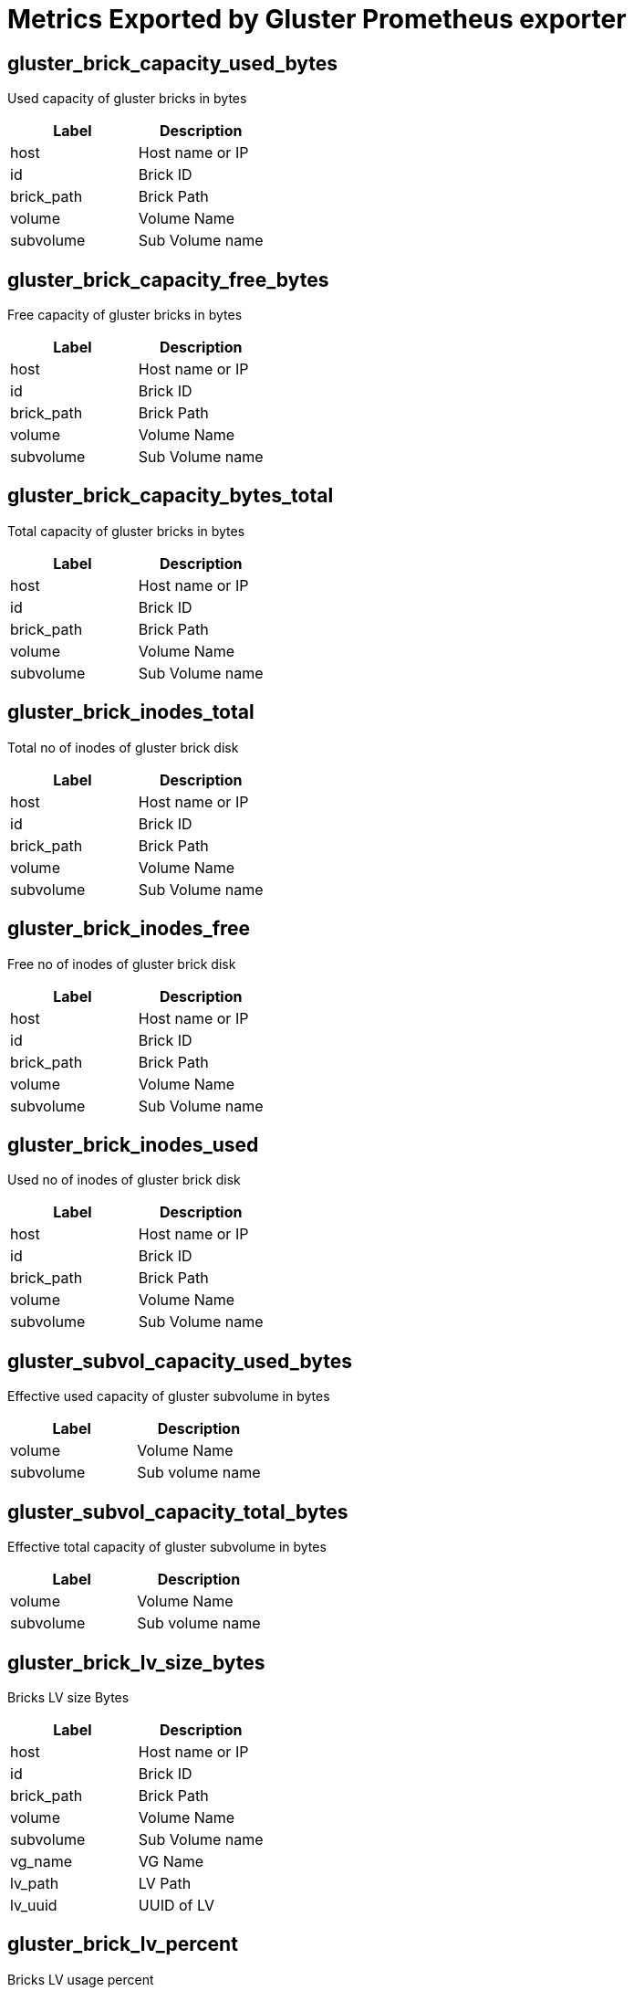 = Metrics Exported by Gluster Prometheus exporter

== gluster_brick_capacity_used_bytes

Used capacity of gluster bricks in bytes

|===
|Label|Description

|host
|Host name or IP

|id
|Brick ID

|brick_path
|Brick Path

|volume
|Volume Name

|subvolume
|Sub Volume name

|===

== gluster_brick_capacity_free_bytes

Free capacity of gluster bricks in bytes

|===
|Label|Description

|host
|Host name or IP

|id
|Brick ID

|brick_path
|Brick Path

|volume
|Volume Name

|subvolume
|Sub Volume name

|===

== gluster_brick_capacity_bytes_total

Total capacity of gluster bricks in bytes

|===
|Label|Description

|host
|Host name or IP

|id
|Brick ID

|brick_path
|Brick Path

|volume
|Volume Name

|subvolume
|Sub Volume name

|===

== gluster_brick_inodes_total

Total no of inodes of gluster brick disk

|===
|Label|Description

|host
|Host name or IP

|id
|Brick ID

|brick_path
|Brick Path

|volume
|Volume Name

|subvolume
|Sub Volume name

|===

== gluster_brick_inodes_free

Free no of inodes of gluster brick disk

|===
|Label|Description

|host
|Host name or IP

|id
|Brick ID

|brick_path
|Brick Path

|volume
|Volume Name

|subvolume
|Sub Volume name

|===

== gluster_brick_inodes_used

Used no of inodes of gluster brick disk

|===
|Label|Description

|host
|Host name or IP

|id
|Brick ID

|brick_path
|Brick Path

|volume
|Volume Name

|subvolume
|Sub Volume name

|===

== gluster_subvol_capacity_used_bytes

Effective used capacity of gluster subvolume in bytes

|===
|Label|Description

|volume
|Volume Name

|subvolume
|Sub volume name

|===

== gluster_subvol_capacity_total_bytes

Effective total capacity of gluster subvolume in bytes

|===
|Label|Description

|volume
|Volume Name

|subvolume
|Sub volume name

|===

== gluster_brick_lv_size_bytes

Bricks LV size Bytes

|===
|Label|Description

|host
|Host name or IP

|id
|Brick ID

|brick_path
|Brick Path

|volume
|Volume Name

|subvolume
|Sub Volume name

|vg_name
|VG Name

|lv_path
|LV Path

|lv_uuid
|UUID of LV

|===

== gluster_brick_lv_percent

Bricks LV usage percent

|===
|Label|Description

|host
|Host name or IP

|id
|Brick ID

|brick_path
|Brick Path

|volume
|Volume Name

|subvolume
|Sub Volume name

|vg_name
|VG Name

|lv_path
|LV Path

|lv_uuid
|UUID of LV

|===

== gluster_brick_lv_metadata_size_bytes

Bricks LV metadata size Bytes

|===
|Label|Description

|host
|Host name or IP

|id
|Brick ID

|brick_path
|Brick Path

|volume
|Volume Name

|subvolume
|Sub Volume name

|vg_name
|VG Name

|lv_path
|LV Path

|lv_uuid
|UUID of LV

|===

== gluster_brick_lv_metadata_percent

Bricks LV metadata usage percent

|===
|Label|Description

|host
|Host name or IP

|id
|Brick ID

|brick_path
|Brick Path

|volume
|Volume Name

|subvolume
|Sub Volume name

|vg_name
|VG Name

|lv_path
|LV Path

|lv_uuid
|UUID of LV

|===

== gluster_vg_extent_total_count

VG extent total count 

|===
|Label|Description

|host
|Host name or IP

|id
|Brick ID

|brick_path
|Brick Path

|volume
|Volume Name

|subvolume
|Sub Volume name

|vg_name
|VG Name

|lv_path
|LV Path

|lv_uuid
|UUID of LV

|===

== gluster_vg_extent_alloc_count

VG extent allocated count 

|===
|Label|Description

|host
|Host name or IP

|id
|Brick ID

|brick_path
|Brick Path

|volume
|Volume Name

|subvolume
|Sub Volume name

|vg_name
|VG Name

|lv_path
|LV Path

|lv_uuid
|UUID of LV

|===

== gluster_thinpool_data_total_bytes

Thin pool size Bytes

|===
|Label|Description

|host
|Host name or IP

|thinpool_name
|Name of the thinpool LV

|vg_name
|Name of the Volume Group

|volume
|Volume Name

|subvolume
|Name of the Subvolume

|brick_path
|Brick Path

|===

== gluster_thinpool_data_used_bytes

Thin pool data used Bytes

|===
|Label|Description

|host
|Host name or IP

|thinpool_name
|Name of the thinpool LV

|vg_name
|Name of the Volume Group

|volume
|Volume Name

|subvolume
|Name of the Subvolume

|brick_path
|Brick Path

|===

== gluster_thinpool_metadata_total_bytes

Thin pool metadata size Bytes

|===
|Label|Description

|host
|Host name or IP

|thinpool_name
|Name of the thinpool LV

|vg_name
|Name of the Volume Group

|volume
|Volume Name

|subvolume
|Name of the Subvolume

|brick_path
|Brick Path

|===

== gluster_thinpool_metadata_used_bytes

Thin pool metadata used Bytes

|===
|Label|Description

|host
|Host name or IP

|thinpool_name
|Name of the thinpool LV

|vg_name
|Name of the Volume Group

|volume
|Volume Name

|subvolume
|Name of the Subvolume

|brick_path
|Brick Path

|===

== gluster_brick_up

Brick up (1-up, 0-down)

|===
|Label|Description

|volume
|Volume Name

|hostname
|Host name or IP

|brick_path
|Brick Path

|peer_id
|Peer ID

|pid
|Process ID of brick

|===

== gluster_pv_count

No: of Physical Volumes

|===
|Label|Description

|name
|Metric name, for which data is collected

|peerID
|Peer ID of the host on which this metric is collected

|===

== gluster_lv_count

No: of Logical Volumes in a Volume Group

|===
|Label|Description

|name
|Metric name, for which the data is collected

|peerID
|Peer ID of the host on which this metric is collected

|vgName
|Volume Group Name associated with the metric

|===

== gluster_vg_count

No: of Volume Groups

|===
|Label|Description

|name
|Metric name, for which data is collected

|peerID
|Peer ID of the host on which this metric is collected

|===

== gluster_thinpool_count

No: of thinpools in a Volume Group

|===
|Label|Description

|name
|Metric name, for which the data is collected

|peerID
|Peer ID of the host on which this metric is collected

|vgName
|Volume Group Name associated with the metric

|===

== gluster_cpu_percentage

CPU percentage of Gluster process. One metric will be exposed for each process. Note: values of labels will be empty if not applicable to that process. For example, glusterd process will not have labels for volume or brick_path. It is the CPU time used divided by the time the process has been running (cputime/realtime ratio), expressed as a percentage.

|===
|Label|Description

|volume
|Volume Name

|peerid
|Peer ID

|brick_path
|Brick Path

|name
|Name of the Gluster process(Ex: `glusterfsd`, `glusterd` etc)

|===

== gluster_memory_percentage

Memory percentage of Gluster process. One metric will be exposed for each process. Note: values of labels will be empty if not applicable to that process. For example, glusterd process will not have labels for volume or brick_path. It is the ratio of the process's resident set size to the physical memory on the machine, expressed as a percentage

|===
|Label|Description

|volume
|Volume Name

|peerid
|Peer ID

|brick_path
|Brick Path

|name
|Name of the Gluster process(Ex: `glusterfsd`, `glusterd` etc)

|===

== gluster_resident_memory_bytes

Resident Memory of Gluster process in bytes. One metric will be exposed for each process. Note: values of labels will be empty if not applicable to that process. For example, glusterd process will not have labels for volume or brick_path.

|===
|Label|Description

|volume
|Volume Name

|peerid
|Peer ID

|brick_path
|Brick Path

|name
|Name of the Gluster process(Ex: `glusterfsd`, `glusterd` etc)

|===

== gluster_virtual_memory_bytes

Virtual Memory of Gluster process in bytes. One metric will be exposed for each process. Note: values of labels will be empty if not applicable to that process. For example, glusterd process will not have labels for volume or brick_path.

|===
|Label|Description

|volume
|Volume Name

|peerid
|Peer ID

|brick_path
|Brick Path

|name
|Name of the Gluster process(Ex: `glusterfsd`, `glusterd` etc)

|===

== gluster_elapsed_time_seconds

Elapsed Time or Uptime of Gluster processes in seconds. One metric will be exposed for each process. Note: values of labels will be empty if not applicable to that process. For example, glusterd process will not have labels for volume or brick_path.

|===
|Label|Description

|volume
|Volume Name

|peerid
|Peer ID

|brick_path
|Brick Path

|name
|Name of the Gluster process(Ex: `glusterfsd`, `glusterd` etc)

|===

== gluster_volume_heal_count

self heal count for volume

|===
|Label|Description

|volume
|Volume Name

|brick_path
|Brick Path

|host
|Hostname or IP

|===

== gluster_volume_profile_total_reads

Total no of reads

|===
|Label|Description

|volume
|Volume name

|brick
|Brick Name

|===

== gluster_volume_profile_total_writes

Total no of writes

|===
|Label|Description

|volume
|Volume name

|brick
|Brick Name

|===

== gluster_volume_profile_duration_secs

Duration

|===
|Label|Description

|volume
|Volume name

|brick
|Brick Name

|===

== gluster_volume_profile_total_reads_interval

Total no of reads for interval stats

|===
|Label|Description

|volume
|Volume name

|brick
|Brick Name

|===

== gluster_volume_profile_total_writes_interval

Total no of writes for interval stats

|===
|Label|Description

|volume
|Volume name

|brick
|Brick Name

|===

== gluster_volume_profile_duration_secs_interval

Duration for interval stats

|===
|Label|Description

|volume
|Volume name

|brick
|Brick Name

|===

== gluster_volume_profile_fop_hits

Cumulative FOP hits

|===
|Label|Description

|volume
|Volume name

|brick
|Brick Name

|host
|Hostname or IP

|fop
|File Operation name

|===

== gluster_volume_profile_fop_avg_latency

Cumulative FOP avergae latency

|===
|Label|Description

|volume
|Volume name

|brick
|Brick Name

|host
|Hostname or IP

|fop
|File Operation name

|===

== gluster_volume_profile_fop_min_latency

Cumulative FOP min latency

|===
|Label|Description

|volume
|Volume name

|brick
|Brick Name

|host
|Hostname or IP

|fop
|File Operation name

|===

== gluster_volume_profile_fop_max_latency

Cumulative FOP max latency

|===
|Label|Description

|volume
|Volume name

|brick
|Brick Name

|host
|Hostname or IP

|fop
|File Operation name

|===

== gluster_volume_profile_fop_hits_interval

Interval based FOP hits

|===
|Label|Description

|volume
|Volume name

|brick
|Brick Name

|host
|Hostname or IP

|fop
|File Operation name

|===

== gluster_volume_profile_fop_avg_latency_interval

Interval based FOP average latency

|===
|Label|Description

|volume
|Volume name

|brick
|Brick Name

|host
|Hostname or IP

|fop
|File Operation name

|===

== gluster_volume_profile_fop_min_latency_interval

Interval based FOP min latency

|===
|Label|Description

|volume
|Volume name

|brick
|Brick Name

|host
|Hostname or IP

|fop
|File Operation name

|===

== gluster_volume_profile_fop_max_latency_interval

Interval based FOP max latency

|===
|Label|Description

|volume
|Volume name

|brick
|Brick Name

|host
|Hostname or IP

|fop
|File Operation name

|===

== gluster_volume_profile_fop_total_hits_on_aggregated_fops

Cumulative total hits on aggregated FOPs like READ_WRIET_OPS, LOCK_OPS, INODE_OPS etc

|===
|Label|Description

|volume
|Volume name

|brick
|Brick Name

|host
|Hostname or IP

|fop
|File Operation name

|===

== gluster_volume_profile_fop_total_hits_on_aggregated_fops_interval

Interval based total hits on aggregated FOPs like READ_WRIET_OPS, LOCK_OPS, INODE_OPS etc

|===
|Label|Description

|volume
|Volume name

|brick
|Brick Name

|host
|Hostname or IP

|fop
|File Operation name

|===

== gluster_volume_total_count

Total no of volumes

== gluster_volume_created_count

Freshly created no of volumes

== gluster_volume_started_count

Total no of started volumes

== gluster_volume_brick_count

Total no of bricks in volume

|===
|Label|Description

|volume
|Volume Name

|===

== gluster_volume_snapshot_brick_count_total

Total count of snapshots bricks for volume

|===
|Label|Description

|volume
|Volume Name

|===

== gluster_volume_snapshot_brick_count_active

Total active count of snapshots bricks for volume

|===
|Label|Description

|volume
|Volume Name

|===

== gluster_volume_up

Volume is started or not (1-started, 0-not started)

|===
|Label|Description

|volume
|Volume Name

|===

